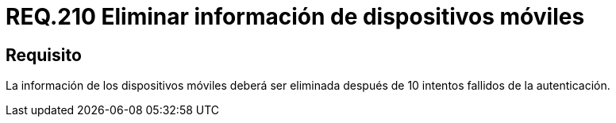 :slug: rules/210/
:category: rules
:description: En el presente documento se detallan los requerimientos de seguridad relacionados al proceso de autenticación dentro de una aplicación. Por lo tanto, la información de los dispositivos móviles debe ser eliminada después de 10 intentos fallidos en el proceso de autenticación.
:keywords: Dispositivo móvil, Intentos, Contraseña, Información, Autenticación, Fallido.
:rules: yes

= REQ.210 Eliminar información de dispositivos móviles

== Requisito

La información de los dispositivos móviles
deberá ser eliminada después de 10 intentos fallidos de la autenticación.
